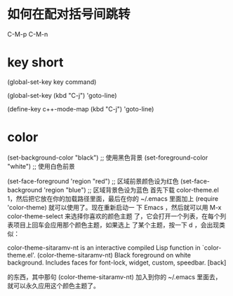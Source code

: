 * 如何在配对括号间跳转
  C-M-p C-M-n
* key short
  (global-set-key key command)
  # 如果对于比较复杂的快捷键, 比如Control x F3, 改怎么写呢? 按C-h k(describe-key), 然后再按下你想绑定的键，minibuffer会有打印
  (global-set-key (kbd "C-j") 'goto-line)
  # define-key第一个参数map一般为mode后面直接加”-map”
  (define-key c++-mode-map (kbd "C-j") 'goto-line)
*  color
   (set-background-color "black") ;; 使用黑色背景
   (set-foreground-color "white") ;; 使用白色前景

   (set-face-foreground 'region "red")  ;; 区域前景颜色设为红色
   (set-face-background 'region "blue") ;; 区域背景色设为蓝色
   首先下载 color-theme.el 1，然后把它放在你的加载路径里面，最后在你的 ~/.emacs 里面加上 (require 'color-theme) 就可以使用了。现在重新启动一 下 Emacs ，然后就可以用 M-x color-theme-select 来选择你喜欢的颜色主题 了，它会打开一个列表，在每个列表项目上回车会应用那个颜色主题，如果选上 了某个主题，按一下 d ，会出现类似：

   color-theme-sitaramv-nt is an interactive compiled Lisp function in `color-theme.el'.
   (color-theme-sitaramv-nt)
   Black foreground on white background.
   Includes faces for font-lock, widget, custom, speedbar.
   [back]

的东西，其中那句 (color-theme-sitaramv-nt) 加入到你的 ~/.emacs 里面去， 就可以永久应用这个颜色主题了。

